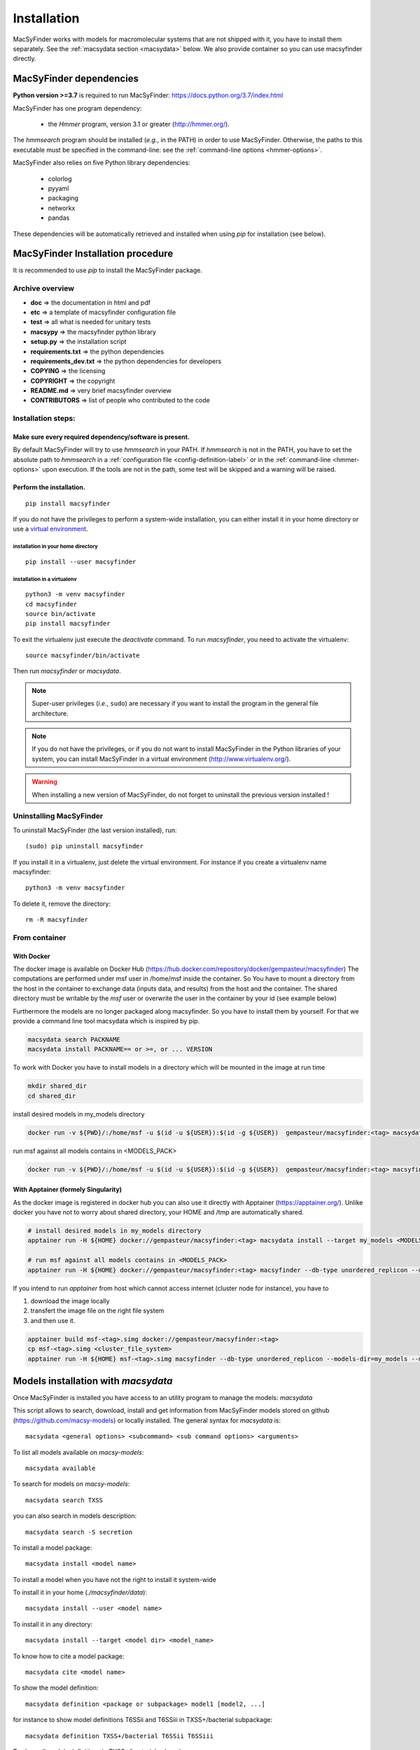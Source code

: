 .. MacSyFinder - Detection of macromolecular systems in protein datasets
    using systems modelling and similarity search.            
    Authors: Sophie Abby, Bertrand Néron                                 
    Copyright © 2014-2022 Institut Pasteur (Paris) and CNRS.
    See the COPYRIGHT file for details                                    
    MacsyFinder is distributed under the terms of the GNU General Public License (GPLv3). 
    See the COPYING file for details.  

.. _installation:


************
Installation
************

MacSyFinder works with models for macromolecular systems that are not shipped with it, 
you have to install them separately. See the :ref:`macsydata section <macsydata>` below.
We also provide container so you can use macsyfinder directly.

.. _dependencies:

========================
MacSyFinder dependencies
========================
**Python version >=3.7** is required to run MacSyFinder: https://docs.python.org/3.7/index.html

MacSyFinder has one program dependency:

 - the *Hmmer* program, version 3.1 or greater (http://hmmer.org/).

The *hmmsearch* program should be installed (*e.g.*, in the PATH) in order to use MacSyFinder.
Otherwise, the paths to this executable must be specified in the command-line:
see the :ref:`command-line options <hmmer-options>`.
 
 
MacSyFinder also relies on five Python library dependencies:

 - colorlog
 - pyyaml
 - packaging
 - networkx
 - pandas

These dependencies will be automatically retrieved and installed when using `pip` for installation (see below). 
 

==================================
MacSyFinder Installation procedure
==================================

It is recommended to use `pip` to install the MacSyFinder package.

Archive overview
================

* **doc** => the documentation in html and pdf
* **etc** => a template of macsyfinder configuration file
* **test** => all what is needed for unitary tests
* **macsypy** => the macsyfinder python library
* **setup.py** => the installation script
* **requirements.txt** => the python dependencies
* **requirements_dev.txt** => the python dependencies for developers
* **COPYING** => the licensing
* **COPYRIGHT** => the copyright
* **README.md** => very brief macsyfinder overview
* **CONTRIBUTORS** => list of people who contributed to the code


Installation steps:
=======================

Make sure every required dependency/software is present.
--------------------------------------------------------

By default MacSyFinder will try to use `hmmsearch` in your PATH. If `hmmsearch` is not in the PATH,
you have to set the absolute path to `hmmsearch` in a :ref:`configuration file <config-definition-label>` 
or in the :ref:`command-line <hmmer-options>` upon execution.
If the tools are not in the path, some test will be skipped and a warning will be raised.


Perform the installation.
-------------------------

::

    pip install macsyfinder


If you do not have the privileges to perform a system-wide installation,
you can either install it in your home directory or
use a `virtual environment <https://virtualenv.pypa.io/en/stable/>`_.

installation in your home directory
"""""""""""""""""""""""""""""""""""

::

    pip install --user macsyfinder


installation in a virtualenv
""""""""""""""""""""""""""""

::

    python3 -m venv macsyfinder
    cd macsyfinder
    source bin/activate
    pip install macsyfinder

To exit the virtualenv just execute the `deactivate` command.
To run `macsyfinder`, you need to activate the virtualenv: ::

    source macsyfinder/bin/activate

Then run `macsyfinder` or `macsydata`.

  
.. note::
  Super-user privileges (*i.e.*, ``sudo``) are necessary if you want to install the program in the general file architecture.
  
  
.. note::
  If you do not have the privileges, or if you do not want to install MacSyFinder in the Python libraries of your system, 
  you can install MacSyFinder in a virtual environment (http://www.virtualenv.org/).

.. warning::
  When installing a new version of MacSyFinder, do not forget to uninstall the previous version installed ! 


Uninstalling MacSyFinder
========================

To uninstall MacSyFinder (the last version installed), run::

  (sudo) pip uninstall macsyfinder

If you install it in a virtualenv, just delete the virtual environment.
For instance if you create a virtualenv name macsyfinder::

    python3 -m venv macsyfinder

To delete it, remove the directory::

    rm -R macsyfinder

From container
==============

With Docker
-----------

The docker image is available on Docker Hub (https://hub.docker.com/repository/docker/gempasteur/macsyfinder)
The computations are performed under msf user in /home/msf inside the container.
So You have to mount a directory from the host in the container to exchange data (inputs data, and results) from the host and the container.
The shared directory must be writable by the *msf* user or overwrite the user in the container by your id (see example below)

Furthermore the models are no longer packaged along macsyfinder.
So you have to install them by yourself.
For that we provide a command line tool macsydata which is inspired by pip.

.. code-block:: text

    macsydata search PACKNAME
    macsydata install PACKNAME== or >=, or ... VERSION

To work with Docker you have to install models in a directory which will be mounted in the image at run time

.. code-block:: shell

    mkdir shared_dir
    cd shared_dir

install desired models in my_models directory

.. code-block:: shell

    docker run -v ${PWD}/:/home/msf -u $(id -u ${USER}):$(id -g ${USER})  gempasteur/macsyfinder:<tag> macsydata install --target /home/msf/my_models <MODELS_PACK>

run msf against all models contains in <MODELS_PACK>

.. code-block:: shell

    docker run -v ${PWD}/:/home/msf -u $(id -u ${USER}):$(id -g ${USER})  gempasteur/macsyfinder:<tag> macsyfinder --db-type unordered_replicon --models-dir=/home/msf/my_models/ --models  <MODELS_PACK>  all --sequence-db my_genome.fasta -w 12



With Apptainer (formely Singularity)
------------------------------------

As the docker image is registered in docker hub you can also use it directly with Apptainer (https://apptainer.org/).
Unlike docker you have not to worry about shared directory, your HOME and /tmp are automatically shared.

.. code-block:: shell

    # install desired models in my_models directory
    apptainer run -H ${HOME} docker://gempasteur/macsyfinder:<tag> macsydata install --target my_models <MODELS_PACK>

    # run msf against all models contains in <MODELS_PACK>
    apptainer run -H ${HOME} docker://gempasteur/macsyfinder:<tag> macsyfinder --db-type unordered_replicon --models-dir=my_models --models <MODELS_PACK> all --sequence-db my_genome.fasta -w 12

If you intend to run *apptainer* from host which cannot access internet (cluster node for instance),
you have to

#. download the image locally
#. transfert the image file on the right file system
#. and then use it.

.. code-block:: shell

    apptainer build msf-<tag>.simg docker://gempasteur/macsyfinder:<tag>
    cp msf-<tag>.simg <cluster_file_system>
    apptainer run -H ${HOME} msf-<tag>.simg macsyfinder --db-type unordered_replicon --models-dir=my_models --models <MODELS_PACK> all --sequence-db my_genome.fasta -w 12


.. _macsydata:

====================================
Models installation with `macsydata`
====================================

Once MacSyFinder is installed you have access to an utility program to manage the models: `macsydata`

This script allows to search, download, install and get information from MacSyFinder models stored on
github (https://github.com/macsy-models) or locally installed. The general syntax for `macsydata` is::

    macsydata <general options> <subcommand> <sub command options> <arguments>


To list all models available on *macsy-models*::

    macsydata available

To search for models on *macsy-models*::

    macsydata search TXSS

you can also search in models description::

    macsydata search -S secretion

To install a model package::

    macsydata install <model name>

To install a model when you have not the right to install it system-wide

To install it in your home (*./macsyfinder/data*)::

    macsydata install --user <model name>

To install it in any directory::

    macsydata install --target <model dir> <model_name>

To know how to cite a model package::

    macsydata cite <model name>

To show the model definition::

    macsydata definition <package or subpackage> model1 [model2, ...]

for instance to show model definitions T6SSii and T6SSiii in TXSS+/bacterial subpackage::

    macsydata definition TXSS+/bacterial T6SSii T6SSiii

To show all models definitions in TXSS+/bacterial subpackage::

    macsydata definition TXSS+/bacterial

To list all `macsydata` subcommands::

    macsydata --help

To list all available options for a subcommand::

    macsydata <subcommand> --help

For models not stored in *macsy-models* the commands *available*, *search*,
*installation* from remote or *upgrade* from remote are **NOT** available.

For models **NOT** stored in *macsy-models*, you have to manage them semi-manually.
Download the archive (do not unarchive it), then use *macsydata* to install the archive.